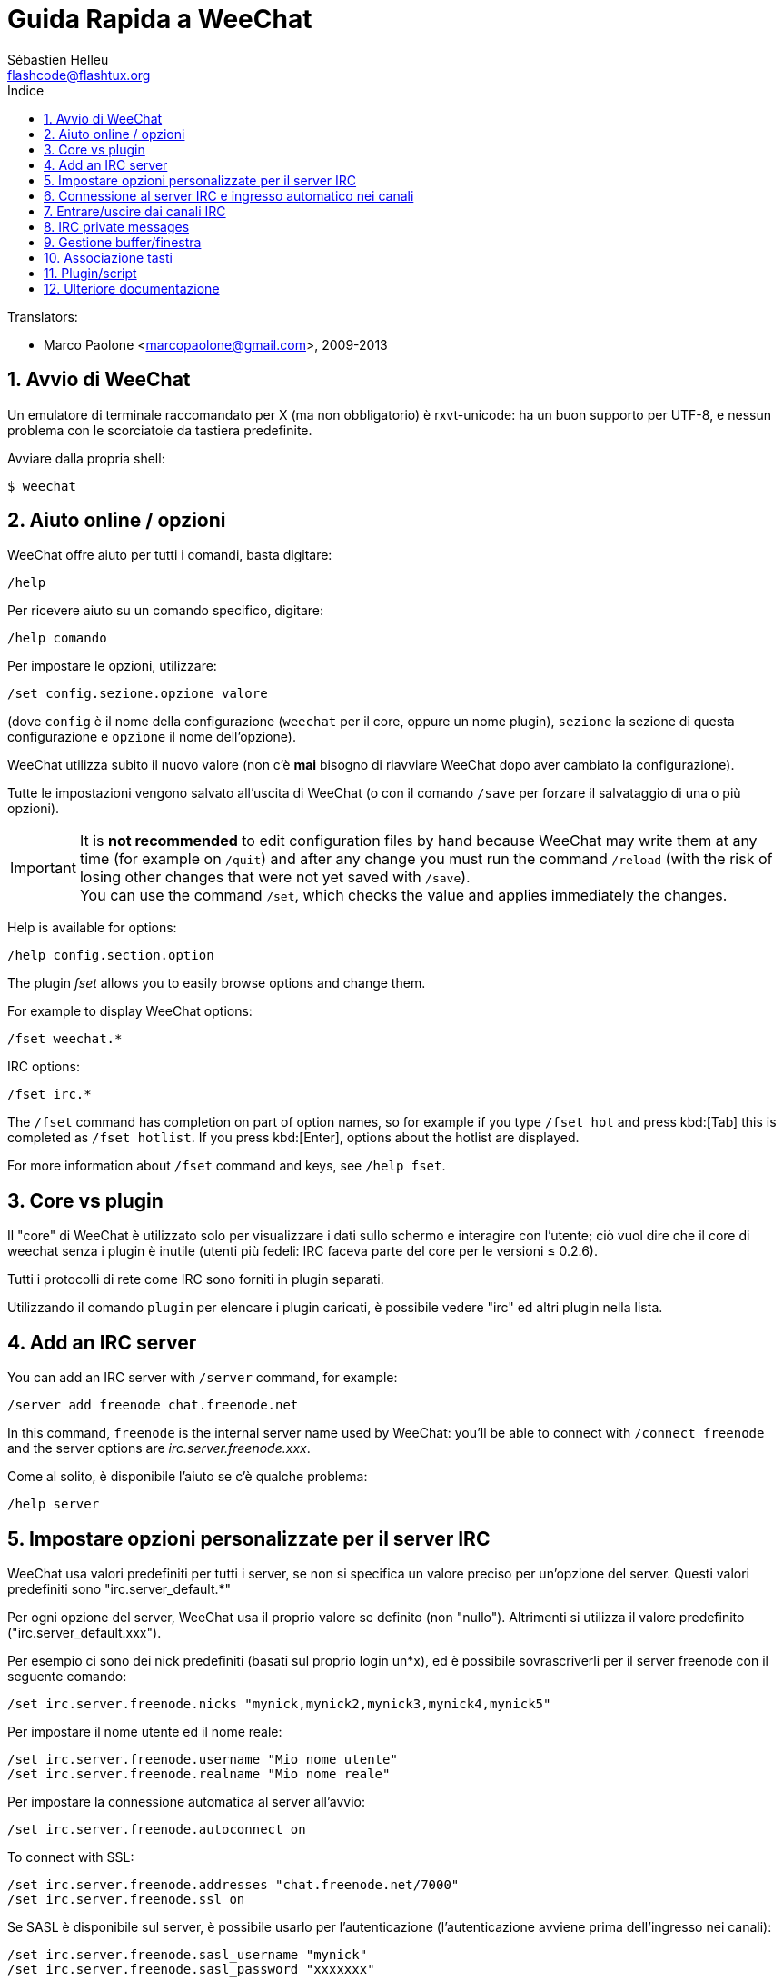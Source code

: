 = Guida Rapida a WeeChat
:author: Sébastien Helleu
:email: flashcode@flashtux.org
:lang: it
:toc: left
:toc-title: Indice
:sectnums:
:docinfo1:


// TRANSLATION MISSING
Translators:

* Marco Paolone <marcopaolone@gmail.com>, 2009-2013


[[start]]
== Avvio di WeeChat

Un emulatore di terminale raccomandato per X (ma non obbligatorio) è
rxvt-unicode: ha un buon supporto per UTF-8, e nessun problema con
le scorciatoie da tastiera predefinite.

Avviare dalla propria shell:

----
$ weechat
----

[[help_options]]
== Aiuto online / opzioni

WeeChat offre aiuto per tutti i comandi, basta digitare:

----
/help
----

Per ricevere aiuto su un comando specifico, digitare:

----
/help comando
----

Per impostare le opzioni, utilizzare:

----
/set config.sezione.opzione valore
----

(dove `config` è il nome della configurazione (`weechat` per il core,
oppure un nome plugin), `sezione` la sezione di questa configurazione
e `opzione` il nome dell'opzione).

WeeChat utilizza subito il nuovo valore (non c'è *mai* bisogno di riavviare
WeeChat dopo aver cambiato la configurazione).

Tutte le impostazioni vengono salvato all'uscita di WeeChat (o con il comando
`/save` per forzare il salvataggio di una o più opzioni).

// TRANSLATION MISSING
[IMPORTANT]
It is *not recommended* to edit configuration files by hand because WeeChat
may write them at any time (for example on `/quit`) and after any change
you must run the command `/reload` (with the risk of losing other changes
that were not yet saved with `/save`). +
You can use the command `/set`, which checks the value and applies immediately
the changes.

// TRANSLATION MISSING
Help is available for options:

----
/help config.section.option
----

// TRANSLATION MISSING
The plugin _fset_ allows you to easily browse options and change them.

// TRANSLATION MISSING
For example to display WeeChat options:

----
/fset weechat.*
----

// TRANSLATION MISSING
IRC options:

----
/fset irc.*
----

// TRANSLATION MISSING
The `/fset` command has completion on part of option names, so for example if
you type `/fset hot` and press kbd:[Tab] this is completed as `/fset hotlist`.
If you press kbd:[Enter], options about the hotlist are displayed.

// TRANSLATION MISSING
For more information about `/fset` command and keys, see `/help fset`.

[[core_vs_plugins]]
== Core vs plugin

Il "core" di WeeChat è utilizzato solo per visualizzare i dati sullo schermo
e interagire con l'utente; ciò vuol dire che il core di weechat senza i
plugin è inutile (utenti più fedeli: IRC faceva parte del core per le
versioni ≤ 0.2.6).

Tutti i protocolli di rete come IRC sono forniti in plugin separati.

Utilizzando il comando `plugin` per elencare i plugin caricati, è possibile
vedere "irc" ed altri plugin nella lista.

// TRANSLATION MISSING
[[add_irc_server]]
== Add an IRC server

// TRANSLATION MISSING
You can add an IRC server with `/server` command, for example:

----
/server add freenode chat.freenode.net
----

// TRANSLATION MISSING
In this command, `freenode` is the internal server name used by WeeChat:
you'll be able to connect with `/connect freenode` and the server options
are _irc.server.freenode.xxx_.

Come al solito, è disponibile l'aiuto se c'è qualche problema:

----
/help server
----

[[irc_server_options]]
== Impostare opzioni personalizzate per il server IRC

WeeChat usa valori predefiniti per tutti i server, se non si specifica un
valore preciso per un'opzione del server. Questi valori predefiniti sono
"irc.server_default.*"

Per ogni opzione del server, WeeChat usa il proprio valore se definito
(non "nullo"). Altrimenti si utilizza il valore predefinito
("irc.server_default.xxx").

Per esempio ci sono dei nick predefiniti (basati sul proprio login un*x), ed
è possibile sovrascriverli per il server freenode con il seguente comando:

----
/set irc.server.freenode.nicks "mynick,mynick2,mynick3,mynick4,mynick5"
----

Per impostare il nome utente ed il nome reale:

----
/set irc.server.freenode.username "Mio nome utente"
/set irc.server.freenode.realname "Mio nome reale"
----

Per impostare la connessione automatica al server all'avvio:

----
/set irc.server.freenode.autoconnect on
----

// TRANSLATION MISSING
To connect with SSL:

----
/set irc.server.freenode.addresses "chat.freenode.net/7000"
/set irc.server.freenode.ssl on
----

Se SASL è disponibile sul server, è possibile usarlo per l'autenticazione
(l'autenticazione avviene prima dell'ingresso nei canali):

----
/set irc.server.freenode.sasl_username "mynick"
/set irc.server.freenode.sasl_password "xxxxxxx"
----

Per eseguire un comando dopo la connessione al server, ad esempio per
autenticarsi con nickserv (solo se non viene usato SASL per l'autenticazione):

----
/set irc.server.freenode.command "/msg nickserv identify xxxxxxx"
----

// TRANSLATION MISSING
[NOTE]
Many commands in option _command_ can be separated by `;` (semi-colon).

// TRANSLATION MISSING
If you want to protect your password in configuration files, you can use
secured data.

// TRANSLATION MISSING
First setup a passphrase:

----
/secure passphrase this is my secret passphrase
----

// TRANSLATION MISSING
Then add a secured data with your freenode password:

----
/secure set freenode_password xxxxxxx
----

// TRANSLATION MISSING
Then you can use `+${sec.data.freenode_password}+` instead of your password in
IRC options mentioned above, for example:

----
/set irc.server.freenode.sasl_password "${sec.data.freenode_password}"
----

Per entrare automaticamente in alcuni canali quando ci si connette
al server:

----
/set irc.server.freenode.autojoin "#canale1,#canale2"
----

// TRANSLATION MISSING
[TIP]
You can complete name and value of options with the kbd:[Tab] key
and kbd:[Shift+Tab] for a partial completion (useful for long words like
the name of option).

Per eliminare il valore di un'opzione del server, e usare invece il valore
predefinito, per esempio per utilizzare i nick predefiniti
(irc.server_default.nicks):

----
/set irc.server.freenode.nicks null
----

Altre opzioni: è possibile impostare altre opzioni con il seguente comando
("xxx" è il nome dell'opzione):

----
/set irc.server.freenode.xxx value
----

[[connect_to_irc_server]]
== Connessione al server IRC e ingresso automatico nei canali

----
/connect freenode
----

// TRANSLATION MISSING
[NOTE]
Questo comando può essere usato per creare e connettersi ad un nuovo server
senza utilizzare il comando `/server` (see `/help connect`).

I buffer dei server vengono uniti al buffer _core_ di WeeChat in modo
predefinito. Per passare tra buffer _core_ e buffer server, si può digitare
kbd:[Ctrl+x].

È possibile disabilitare l'unione automatica dei server dei buffer per avere i
buffer dei server indipendenti:

----
/set irc.look.server_buffer independent
----

[[join_part_irc_channels]]
== Entrare/uscire dai canali IRC

Entra in un canale:

----
/join #canale
----

Esce da un canale (mantenendo il buffer aperto):

----
/part [messaggio di uscita]
----

// TRANSLATION MISSING
Close a server, channel or private buffer (`/close` is an alias for
`/buffer close`):

----
/close
----

// TRANSLATION MISSING
[WARNING]
Closing the server buffer will close all channel/private buffers.

// TRANSLATION MISSING
Disconnect from server, on the server buffer:

----
/disconnect
----

// TRANSLATION MISSING
[[irc_private_messages]]
== IRC private messages

Open a buffer and send a message to another user (nick _foo_):

----
/query foo this is a message
----

Close the private buffer:

----
/close
----

[[buffer_window]]
== Gestione buffer/finestra

Un buffer è un componente collegato ad un plugin con un numero,
una categoria e un nome. Un buffer contiene i dati visualizzati sullo
schermo.

Una finestra è la vista di un buffer. Il comportamento predefinito
prevede solo una finestra che visualizza un buffer. Se lo schermo
viene diviso, sarà possibile vedere più finestre con molti buffer allo
stesso tempo.

I comandi per gestire buffer e finestre:

----
/buffer
/window
----

Per esempio, per dividere verticalmente lo schermo in una finestra piccola
(1/3 della larghezza) ed una grande (2/3), utilizzare il comando:

----
/window splitv 33
----

// TRANSLATION MISSING
To remove the split:

----
/window merge
----

[[key_bindings]]
== Associazione tasti

WeeChat usa molti tasti. Essi sono tutti presenti nella documentazione,
ma si dovrebbero conoscere almeno quelli vitali:

- kbd:[Alt+←] / kbd:[Alt+→] oppure kbd:[F5] / kbd:[F6]: passa al buffer
  precedente/successivo
// TRANSLATION MISSING
- kbd:[F1] / kbd:[F2]: scroll bar with list of buffers ("buflist")
- kbd:[F7] / kbd:[F8]: passa alla finestra precedente/successiva (quando lo schermo
  è diviso)
- kbd:[F9] / kbd:[F10]: scorre la barra del titolo
- kbd:[F11] / kbd:[F12]: scorre la lista nick
- kbd:[Tab]: completa il testo nella barra di input, proprio come nella shell
- kbd:[PgUp] / kbd:[PgDn]: scorre testo nel buffer corrente
- kbd:[Alt+a]: passa al buffer con attività (nella hotlist)

A seconda della propria tastiera e/o le proprie necessità, è possibile
associare nuovamente qualsiasi tasto ad un comando tramite
`/key`.
Un tasto utile è kbd:[Alt+k] per trovare i codici tasti.

Ad esempio, per associare kbd:[Alt+!] al comando `/buffer close`:

----
/key bind (digitare alt-k) (digitare alt-!) /buffer close
----

Si otterrà una riga di comando simile a:

----
/key bind meta-! /buffer close
----

Per eliminare il tasto:

----
/key unbind meta-!
----

[[plugins_scripts]]
== Plugin/script

Su alcune distribuzioni come Debian, i plugin sono disponibili tramite un
pacchetto separato (come weechat-plugins).
I plugin vengono caricati automaticamente quando trovati
(per favore consultare la documentazione per caricare/scaricare plugin
o script).

// TRANSLATION MISSING
Many external scripts (from contributors) are available for WeeChat, you can
download and install scripts from the repository with the `/script` command,
for example:

----
/script install go.py
----

// TRANSLATION MISSING
See `/help script` for more info.

// TRANSLATION MISSING
A list of scripts is available in WeeChat with `/script` or at this URL:
https://weechat.org/scripts

[[more_doc]]
== Ulteriore documentazione

È ora possibilie usare WeeChat e leggere FAQ/documentazione per ogni altra
domanda:
https://weechat.org/doc

Buon WeeChat!
